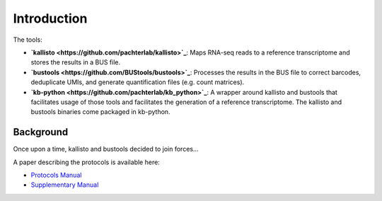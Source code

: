 Introduction
===============

The tools:

* **`kallisto <https://github.com/pachterlab/kallisto>`_**: Maps RNA-seq reads to a reference transcriptome and stores the results in a BUS file.

* **`bustools <https://github.com/BUStools/bustools>`_**: Processes the results in the BUS file to correct barcodes, deduplicate UMIs, and generate quantification files (e.g. count matrices).

* **`kb-python <https://github.com/pachterlab/kb_python>`_**: A wrapper around kallisto and bustools that facilitates usage of those tools and facilitates the generation of a reference transcriptome. The kallisto and bustools binaries come packaged in kb-python.

Background
^^^^^^^^

Once upon a time, kallisto and bustools decided to join forces...

A paper describing the protocols is available here:

* `Protocols Manual <https://www.biorxiv.org/content/10.1101/2023.11.21.568164v2.full.pdf>`_
* `Supplementary Manual <https://www.biorxiv.org/content/biorxiv/early/2024/01/23/2023.11.21.568164/DC1/embed/media-1.pdf>`_


.. seealso::

   If you want to know how to cite kallisto, bustools, and/or kb-python, please visit the section :ref:`Overview:References`.
